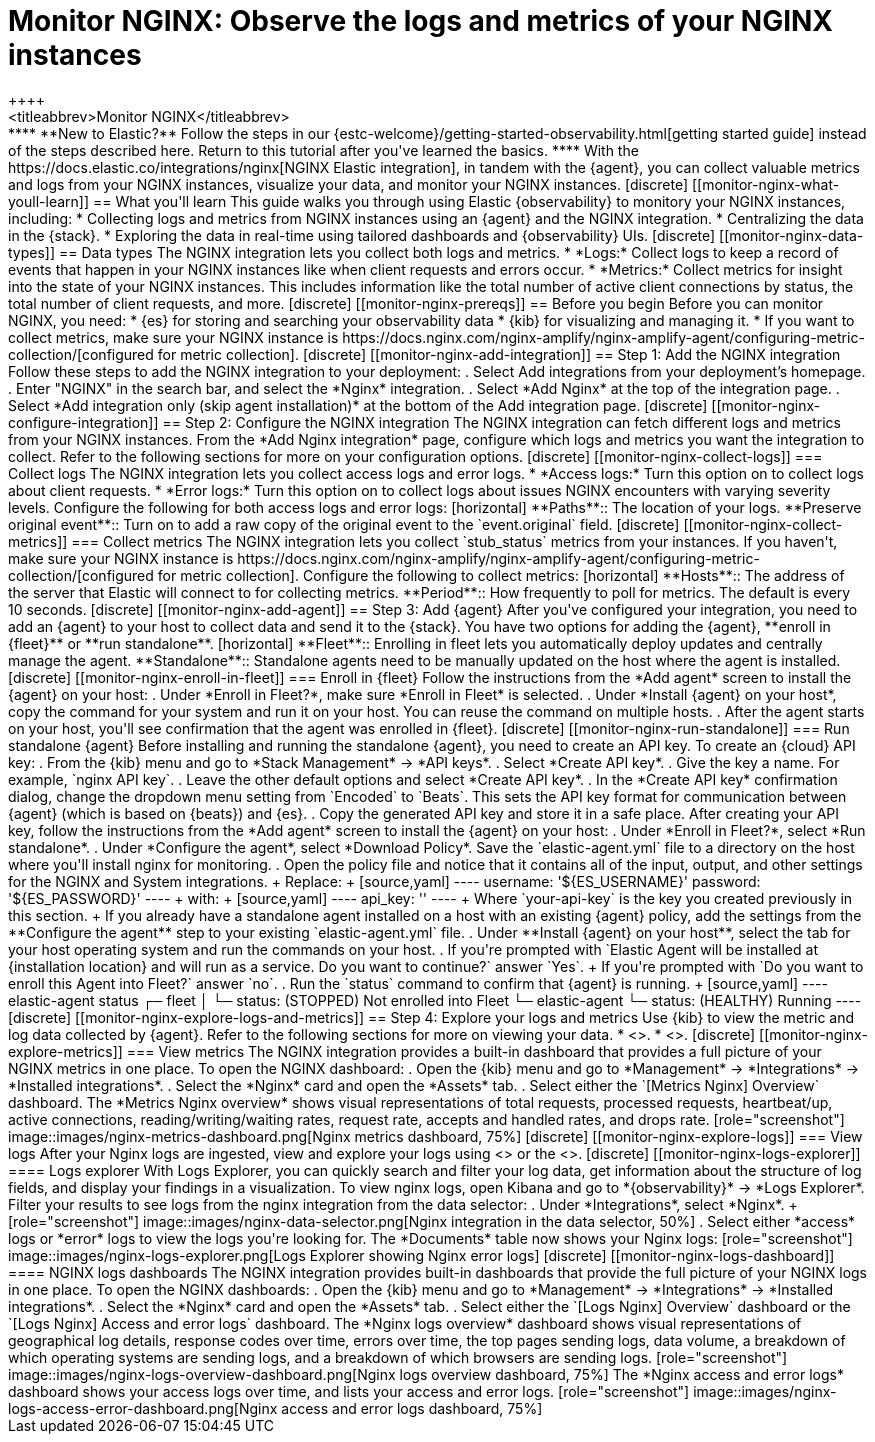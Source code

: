 [[monitor-nginx]]
= Monitor NGINX: Observe the logs and metrics of your NGINX instances
++++
<titleabbrev>Monitor NGINX</titleabbrev>
++++

****
**New to Elastic?** Follow the steps in our {estc-welcome}/getting-started-observability.html[getting started guide] instead
of the steps described here. Return to this tutorial after you've learned the
basics.
****

With the https://docs.elastic.co/integrations/nginx[NGINX Elastic integration], in tandem with the {agent}, you can collect valuable metrics and logs from your NGINX instances, visualize your data, and monitor your NGINX instances.

[discrete]
[[monitor-nginx-what-youll-learn]]
== What you'll learn

This guide walks you through using Elastic {observability} to monitory your NGINX instances, including:

* Collecting logs and metrics from NGINX instances using an {agent} and the NGINX integration.
* Centralizing the data in the {stack}.
* Exploring the data in real-time using tailored dashboards and {observability} UIs.

[discrete]
[[monitor-nginx-data-types]]
== Data types

The NGINX integration lets you collect both logs and metrics.

* *Logs:* Collect logs to keep a record of events that happen in your NGINX instances like when client requests and errors occur.
* *Metrics:* Collect metrics for insight into the state of your NGINX instances. This includes information like the total number of active client connections by status, the total number of client requests, and more.

[discrete]
[[monitor-nginx-prereqs]]
== Before you begin

Before you can monitor NGINX, you need:

* {es} for storing and searching your observability data
* {kib} for visualizing and managing it.
* If you want to collect metrics, make sure your NGINX instance is https://docs.nginx.com/nginx-amplify/nginx-amplify-agent/configuring-metric-collection/[configured for metric collection].

[discrete]
[[monitor-nginx-add-integration]]
== Step 1: Add the NGINX integration

Follow these steps to add the NGINX integration to your deployment:

. Select Add integrations from your deployment’s homepage.
. Enter "NGINX" in the search bar, and select the *Nginx* integration.
. Select *Add Nginx* at the top of the integration page.
. Select *Add integration only (skip agent installation)* at the bottom of the Add integration page.

[discrete]
[[monitor-nginx-configure-integration]]
== Step 2: Configure the NGINX integration

The NGINX integration can fetch different logs and metrics from your NGINX instances.
From the *Add Nginx integration* page, configure which logs and metrics you want the integration to collect.
Refer to the following sections for more on your configuration options.

[discrete]
[[monitor-nginx-collect-logs]]
=== Collect logs

The NGINX integration lets you collect access logs and error logs.

* *Access logs:* Turn this option on to collect logs about client requests.
* *Error logs:* Turn this option on to collect logs about issues NGINX encounters with varying severity levels.

Configure the following for both access logs and error logs:

[horizontal]
**Paths**:: The location of your logs.
**Preserve original event**:: Turn on to add a raw copy of the original event to the `event.original` field.

[discrete]
[[monitor-nginx-collect-metrics]]
=== Collect metrics

The NGINX integration lets you collect `stub_status` metrics from your instances.
If you haven't, make sure your NGINX instance is https://docs.nginx.com/nginx-amplify/nginx-amplify-agent/configuring-metric-collection/[configured for metric collection].
Configure the following to collect metrics:

[horizontal]
**Hosts**:: The address of the server that Elastic will connect to for collecting metrics.
**Period**:: How frequently to poll for metrics. The default is every 10 seconds.

[discrete]
[[monitor-nginx-add-agent]]
== Step 3: Add {agent}

After you've configured your integration, you need to add an {agent} to your host to collect data and send it to the {stack}.
You have two options for adding the {agent}, **enroll in {fleet}** or **run standalone**.

[horizontal]
**Fleet**:: Enrolling in fleet lets you automatically deploy updates and centrally manage the agent.
**Standalone**:: Standalone agents need to be manually updated on the host where the agent is installed.

[discrete]
[[monitor-nginx-enroll-in-fleet]]
=== Enroll in {fleet}

Follow the instructions from the *Add agent* screen to install the {agent} on your host:

. Under *Enroll in Fleet?*, make sure *Enroll in Fleet* is selected.
. Under *Install {agent} on your host*, copy the command for your system and run it on your host. You can reuse the command on multiple hosts.
. After the agent starts on your host, you'll see confirmation that the agent was enrolled in {fleet}.

[discrete]
[[monitor-nginx-run-standalone]]
=== Run standalone {agent}

Before installing and running the standalone {agent}, you need to create an API key.
To create an {cloud} API key:

. From the {kib} menu and go to *Stack Management* -> *API keys*.
. Select *Create API key*.
. Give the key a name. For example, `nginx API key`.
. Leave the other default options and select *Create API key*.
. In the *Create API key* confirmation dialog, change the dropdown menu setting from `Encoded` to `Beats`.
This sets the API key format for communication between {agent} (which is based on {beats}) and {es}.
. Copy the generated API key and store it in a safe place.

After creating your API key, follow the instructions from the *Add agent* screen to install the {agent} on your host:

. Under *Enroll in Fleet?*, select *Run standalone*.
. Under *Configure the agent*, select *Download Policy*. Save the `elastic-agent.yml` file to a directory on the host where you'll install nginx for monitoring.
. Open the policy file and notice that it contains all of the input, output, and other settings for the NGINX and System integrations.
+
Replace:
+
[source,yaml]
----
    username: '${ES_USERNAME}'
    password: '${ES_PASSWORD}'
----
+
with:
+
[source,yaml]
----
    api_key: '<your-api-key>'
----
+
Where `your-api-key` is the key you created previously in this section.
+
If you already have a standalone agent installed on a host with an existing {agent} policy, add the settings from the **Configure the agent** step to your existing `elastic-agent.yml` file.
. Under **Install {agent} on your host**, select the tab for your host operating system and run the commands on your host.
. If you're prompted with `Elastic Agent will be installed at {installation location} and will run as a service. Do you want to continue?` answer `Yes`.
+
If you're prompted with `Do you want to enroll this Agent into Fleet?` answer `no`.
. Run the `status` command to confirm that {agent} is running.
+
[source,yaml]
----
elastic-agent status

┌─ fleet
│  └─ status: (STOPPED) Not enrolled into Fleet
└─ elastic-agent
   └─ status: (HEALTHY) Running
----

[discrete]
[[monitor-nginx-explore-logs-and-metrics]]
== Step 4: Explore your logs and metrics

Use {kib} to view the metric and log data collected by {agent}.
Refer to the following sections for more on viewing your data.

* <<monitor-nginx-explore-metrics>>.
* <<monitor-nginx-explore-logs>>.

[discrete]
[[monitor-nginx-explore-metrics]]
=== View metrics

The NGINX integration provides a built-in dashboard that provides a full picture of your NGINX metrics in one place.
To open the NGINX dashboard:

. Open the {kib} menu and go to *Management* → *Integrations* → *Installed integrations*.
. Select the *Nginx* card and open the *Assets* tab.
. Select either the `[Metrics Nginx] Overview` dashboard.

The *Metrics Nginx overview* shows visual representations of total requests, processed requests, heartbeat/up, active connections, reading/writing/waiting rates, request rate, accepts and handled rates, and drops rate.

[role="screenshot"]
image::images/nginx-metrics-dashboard.png[Nginx metrics dashboard, 75%]

[discrete]
[[monitor-nginx-explore-logs]]
=== View logs

After your Nginx logs are ingested, view and explore your logs using <<monitor-nginx-logs-explorer>> or the <<monitor-nginx-logs-dashboard>>.

[discrete]
[[monitor-nginx-logs-explorer]]
==== Logs explorer

With Logs Explorer, you can quickly search and filter your log data, get information about the structure of log fields, and display your findings in a visualization.
To view nginx logs, open Kibana and go to *{observability}* → *Logs Explorer*.

Filter your results to see logs from the nginx integration from the data selector:

. Under *Integrations*, select *Nginx*.
+
[role="screenshot"]
image::images/nginx-data-selector.png[Nginx integration in the data selector, 50%]
. Select either *access* logs or *error* logs to view the logs you're looking for.

The *Documents* table now shows your Nginx logs:

[role="screenshot"]
image::images/nginx-logs-explorer.png[Logs Explorer showing Nginx error logs]

[discrete]
[[monitor-nginx-logs-dashboard]]
==== NGINX logs dashboards

The NGINX integration provides built-in dashboards that provide the full picture of your NGINX logs in one place.
To open the NGINX dashboards:

. Open the {kib} menu and go to *Management* → *Integrations* → *Installed integrations*.
. Select the *Nginx* card and open the *Assets* tab.
. Select either the `[Logs Nginx] Overview` dashboard or the `[Logs Nginx] Access and error logs` dashboard.

The *Nginx logs overview* dashboard shows visual representations of geographical log details, response codes over time, errors over time, the top pages sending logs, data volume, a breakdown of which operating systems are sending logs, and a breakdown of which browsers are sending logs.

[role="screenshot"]
image::images/nginx-logs-overview-dashboard.png[Nginx logs overview dashboard, 75%]

The *Nginx access and error logs* dashboard shows your access logs over time, and lists your access and error logs.

[role="screenshot"]
image::images/nginx-logs-access-error-dashboard.png[Nginx access and error logs dashboard, 75%]